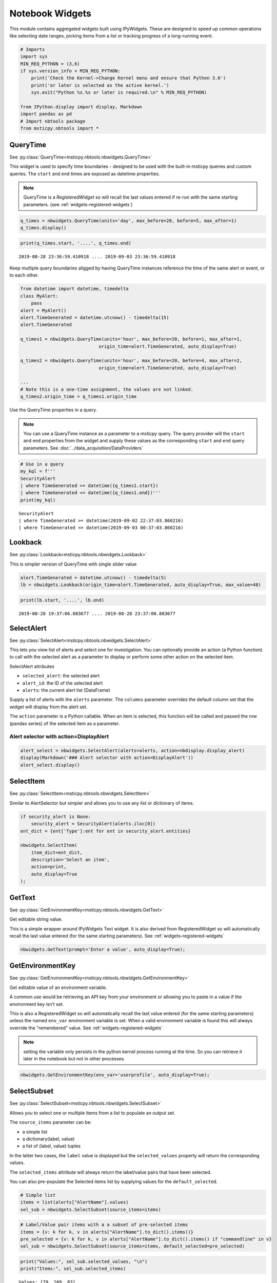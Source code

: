 Notebook Widgets
================


This module contains aggregated widgets built using IPyWidgets. These
are designed to speed up common operations like selecting date ranges,
picking items from a list or tracking progress of a long-running event.


.. code:: ipython3

    # Imports
    import sys
    MIN_REQ_PYTHON = (3,6)
    if sys.version_info < MIN_REQ_PYTHON:
        print('Check the Kernel->Change Kernel menu and ensure that Python 3.6')
        print('or later is selected as the active kernel.')
        sys.exit("Python %s.%s or later is required.\n" % MIN_REQ_PYTHON)

    from IPython.display import display, Markdown
    import pandas as pd
    # Import nbtools package
    from msticpy.nbtools import *


QueryTime
---------

See :py:class:`QueryTime<msticpy.nbtools.nbwidgets.QueryTime>`

This widget is used to specify time boundaries - designed to be used
with the built-in msticpy queries and custom queries. The ``start`` and
``end`` times are exposed as datetime properties.

.. note:: QueryTime is a *RegisteredWidget* so will recall the last
   values entered if re-run with the same starting parameters.
   (see :ref:`widgets-registered-widgets`)

.. code:: ipython3

    q_times = nbwidgets.QueryTime(units='day', max_before=20, before=5, max_after=1)
    q_times.display()


.. figure:: _static/Widgets1.png
   :alt: Date and time selector widget showing setting required start and end
         times.

.. code:: ipython3

    print(q_times.start, '....', q_times.end)


.. parsed-literal::

    2019-08-28 23:36:59.410918 .... 2019-09-03 23:36:59.410918


Keep multiple query boundaries aligged by having QueryTime instances
reference the time of the same alert or event, or to each other.

.. code:: ipython3

    from datetime import datetime, timedelta
    class MyAlert:
        pass
    alert = MyAlert()
    alert.TimeGenerated = datetime.utcnow() - timedelta(15)
    alert.TimeGenerated

    q_times1 = nbwidgets.QueryTime(units='hour', max_before=20, before=1, max_after=1,
                                 origin_time=alert.TimeGenerated, auto_display=True)

    q_times2 = nbwidgets.QueryTime(units='hour', max_before=20, before=4, max_after=2,
                                 origin_time=alert.TimeGenerated, auto_display=True)

    ...
    # Note this is a one-time assignment, the values are not linked.
    q_times2.origin_time = q_times1.origin_time


Use the QueryTime properties in a query.

.. note:: You can use a QueryTime instance as a parameter to a *msticpy* query.
    The query provider will the ``start`` and ``end``
    properties from the widget and supply these values as the corresponding
    ``start`` and ``end`` query parameters.
    See :doc:`../data_acquisition/DataProviders`


.. code:: ipython3

    # Use in a query
    my_kql = f'''
    SecurityAlert
    | where TimeGenerated >= datetime({q_times1.start})
    | where TimeGenerated <= datetime({q_times1.end})'''
    print(my_kql)


.. parsed-literal::


    SecurityAlert
    | where TimeGenerated >= datetime(2019-09-02 22:37:03.860216)
    | where TimeGenerated <= datetime(2019-09-03 00:37:03.860216)


Lookback
--------

See :py:class:`Lookback<msticpy.nbtools.nbwidgets.Lookback>`

This is simpler version of QueryTime with single slider value


.. code:: ipython3

    alert.TimeGenerated = datetime.utcnow() - timedelta(5)
    lb = nbwidgets.Lookback(origin_time=alert.TimeGenerated, auto_display=True, max_value=48)



.. figure:: _static/Widgets2.png
   :alt: Lookback widget showing setting look-back period with slider


.. code:: ipython3

    print(lb.start, '....', lb.end)


.. parsed-literal::

    2019-08-28 19:37:06.883677 .... 2019-08-28 23:37:06.883677


SelectAlert
-----------

See :py:class:`SelectAlert<msticpy.nbtools.nbwidgets.SelectAlert>`

This lets you view list of alerts and select one for investigation.
You can optionally provide an action (a Python function) to call
with the selected alert as a parameter to display or perform some
other action on the selected item.


SelectAlert attributes

*  ``selected_alert``: the selected alert
*  ``alert_id``: the ID of the selected alert
*  ``alerts``: the current alert list (DataFrame)


Supply a list of alerts with the ``alerts`` parameter.
The ``columns`` parameter overrides the default column set
that the widget will display from the alert set.

The ``action`` parameter is a Python callable. When an item
is selected, this function will be called and passed the
row (pandas series) of the selected item as a parameter.



Alert selector with action=DisplayAlert
~~~~~~~~~~~~~~~~~~~~~~~~~~~~~~~~~~~~~~~


.. code:: ipython3

    alert_select = nbwidgets.SelectAlert(alerts=alerts, action=nbdisplay.display_alert)
    display(Markdown('### Alert selector with action=DisplayAlert'))
    alert_select.display()


.. figure:: _static/Widgets4.png
   :alt: Alert selector widget showing browsable list of alerts.


SelectItem
----------


See :py:class:`SelectItem<msticpy.nbtools.nbwidgets.SelectItem>`

Similar to AlertSelector but simpler and allows you to use any list or
dictionary of items.


.. code:: ipython3

    if security_alert is None:
        security_alert = SecurityAlert(alerts.iloc[0])
    ent_dict = {ent['Type']:ent for ent in security_alert.entities}

    nbwidgets.SelectItem(
        item_dict=ent_dict,
        description='Select an item',
        action=print,
        auto_display=True
    );



.. figure:: _static/Widgets5.png
   :alt: Using SelectAlert with an optional browser function to show the
         details of each alert as it is selected from the list.


GetText
-------

See :py:class:`GetEnvironmentKey<msticpy.nbtools.nbwidgets.GetText>`

Get editable string value.

This is a simple wrapper around IPyWidgets Text widget. It is also
derived from RegisteredWidget so will automatically recall the last
value entered (for the same starting parameters).
See :ref:`widgets-registered-widgets`

.. code:: ipython3

    nbwidgets.GetText(prompt='Enter a value', auto_display=True);


GetEnvironmentKey
-----------------

See :py:class:`GetEnvironmentKey<msticpy.nbtools.nbwidgets.GetEnvironmentKey>`

Get editable value of an environment variable.

A common use would be retrieving an API key from
your environment or allowing you to paste in a value if the environment
key isn’t set.

This is also a RegisteredWidget so will automatically recall the last
value entered (for the same starting parameters) unless the named
``env_var`` environment variable is set. When a valid environment variable
is found this will always override the "remembered" value.
See :ref:`widgets-registered-widgets`

.. note:: setting the variable only persists in the python kernel
    process running at the time. So you can retrieve it later in
    the notebook but not in other processes.

.. code:: ipython3

    nbwidgets.GetEnvironmentKey(env_var='userprofile', auto_display=True);


.. figure:: _static/Widgets6.png
   :alt: Text widget showing retrieving editable value of an environment
         variable.


SelectSubset
------------

See :py:class:`SelectSubset<msticpy.nbtools.nbwidgets.SelectSubset>`

Allows you to select one or
multiple items from a list to populate an output set.

The ``source_items`` parameter can be:


*  a simple list
*  a dictionary(label, value)
*  a list of (label, value) tuples

In the latter two cases, the ``label`` value is displayed
but the ``selected_values`` property will return the corresponding
values.

The ``selected_items`` attribute will always return the label/value
pairs that have been selected.

You can also pre-populate the Selected items list by supplying values
for the ``default_selected``.


.. code:: ipython3

    # Simple list
    items = list(alerts["AlertName"].values)
    sel_sub = nbwidgets.SelectSubset(source_items=items)


.. figure:: _static/Widgets7.png
   :alt: Select Subset widget allowing you to pick a subset of values
         shown in one list and add them to the list of values
         that you want to use.

.. code:: ipython3

    # Label/Value pair items with a a subset of pre-selected items
    items = {v: k for k, v in alerts["AlertName"].to_dict().items()}
    pre_selected = {v: k for k, v in alerts["AlertName"].to_dict().items() if "commandline" in v}
    sel_sub = nbwidgets.SelectSubset(source_items=items, default_selected=pre_selected)




.. figure:: _static/Widgets8.png
   :alt: Select subset widget populated using Python dictionary instead of
         a simple list.

.. code:: ipython3

    print("Values:", sel_sub.selected_values, "\n")
    print("Items:", sel_sub.selected_items)


.. parsed-literal::

    Values: [79, 109, 83]

    Items: [('Detected suspicious commandline arguments', 79), ('Detected suspicious commandline used to start all executables in a directory', 109), ('Detected suspicious credentials in commandline', 83)]



Progress Indicator
------------------


See :py:class:`Progress<msticpy.nbtools.nbwidgets.Progress>`

This is thin wrapper around the IPyWidgets ``IntProgess`` control.
It adds some convenience functions for updating progress and
controlling visibility.


.. code:: ipython3

    from time import sleep
    progress = nbwidgets.Progress(completed_len=2000)
    for i in range(0, 2100, 100):
        progress.update_progress(new_total=i)
        sleep(0.1)

    inc_progress = nbwidgets.Progress(completed_len=2000)
    for i in range(0, 2100, 100):
        inc_progress.update_progress(delta=100)
        sleep(0.1)


.. figure:: _static/Widgets9.png
   :alt: Progess bar indicators.


Multi-Option buttons with async wait
------------------------------------

This widget is pretty simple on the surface but has some useful features
for waiting for user input.

.. code:: ipython3

    opt = nbwidgets.OptionButtons(
        description="Do you really want to do this?",
        buttons=["Confirm", "Skip", "Cancel"]
    )

    # Displaying the widget works as expected
    # and sets `widget.value` to the last chosen button value.
    opt

.. figure:: _static/Widgets-Multiopt1.png
   :alt: Multiple option buttons showing Confirm, Skip and Cancel buttons.


Using OptionButtons to wait until an option is chosen (or timeout expires)
~~~~~~~~~~~~~~~~~~~~~~~~~~~~~~~~~~~~~~~~~~~~~~~~~~~~~~~~~~~~~~~~~~~~~~~~~~

Option buttons uses an asynchronous event loop to track both the button
state and the timeout simultaneously.

Because this requires the use of asynchronous code you must do the
following - call *widget*\ ``.display_async()`` method rather than just
``display()`` or using the auto-display functionality of Jupyter -
prefix this call with ``await`` - this tells IPython/Jupyter that you
are executing asynchronous code and that it needs to wait until this
call has completed before continuing with cell execution.

.. code:: ipython3

    # Using display_async will run the widget with a visible
    # timer. As soon as one option is chosen, that remains as the value
    # of the value of the widget.value property.
    opt = nbwidgets.OptionButtons(description="Continue?", timeout=10)
    await opt.display_async()


.. figure:: _static/Widgets-Multiopt2.png
   :alt: Mutiple option buttons shown with timer counting down.

.. warning:: Awaiting the OptionButtons control does not pause the
   notebook execution. This is a capability that we are still working
   on.

.. _widgets-registered-widgets:

Registered Widgets
------------------

Some of the widgets (QueryTimes, GetText) can register themselves and
retain the setting and values previously entered. This can be useful
when stepping through a notebook since it is a common mistake to enter
text in a text box and then execute the same cell again by mistake.
This, of course, usually results in the widget being reset to its
default state and erasing the values you just entered.

If you use a registered widget and then create a new copy of the widget
with identical parameters it will look in the registry for a previous
copy of itself and auto-populate it’s values with the previous-entered
ones.

Registered widgets can also read their default values from notebook
variables - this is mainly useful with notebooks that are
programmatically supplied with parameters and executed with something
like Papermill.

Several of the additional parameters available in RegisteredWidgets init
are for internal use by widgets but three are usable by users:

::

    Parameters
    ----------
    nb_params : Optional[Dict[str, str]], optional
        A dictionary of attribute names and global variables. If the variable
        exists in the global namespace it will be used to populate the
        corresponding widget attribute. This is only done if the widget
        attribute currently has no value (i.e. restoring a value from
        the registry takes priority over this),
        by default None
    ns : Dict[str, Any], optional
        Namespace to look for global variables, by default None
    register : bool
        Do not register the widget or retrieve values from previously-
        registered instance.

See :py:class:`RegisteredWidget<msticpy.nbtools.nbwidgets.RegisteredWidget>`

.. code:: ipython3

    mem_text = nbwidgets.GetText(prompt="Enter your name")

    # we insert a value here to mimic typing something in the text box
    mem_text._value = "Ian"
    mem_text

.. figure:: _static/Widgets-RegWidget1.png
   :alt: Get Text widget showing that the value in the text box has
         been restored from its previously-saved value.


QueryTime also supports registration
~~~~~~~~~~~~~~~~~~~~~~~~~~~~~~~~~~~~

.. figure:: _static/Widgets-RegWidget2.png
   :alt: Sequence of three notebook cells showing first a QueryTime widget and the
         default date and time values. Next its values are altered by some
         code. The third cell shows the widget being re-created and retrieving
         its default values from the remembered stat set in the previous
         cell.

Note that the new instance of the widget doesn't use the defaults but
retrieves its values from the changes we made in the second cell.



To skip registration add the parameter ``register=False``
~~~~~~~~~~~~~~~~~~~~~~~~~~~~~~~~~~~~~~~~~~~~~~~~~~~~~~~~~

Notice that in the following snippet we are creating an instance of
the QueryTime widget using the same parameters as earlier but this
time it ignores any remembered state and reverts to its defaults.

.. figure:: _static/Widgets-RegWidget3.png
   :alt: QueryTime widget created with register=False, this time it
         does not populate values from saved state and reverts to its defaults.

Specifying ``register=False`` causes the widget to ignore any remembered
state and use its defaults. It will also prevent this instance of the
widget registering itself.


Using notebook parameters to populate RegisteredWidgets
~~~~~~~~~~~~~~~~~~~~~~~~~~~~~~~~~~~~~~~~~~~~~~~~~~~~~~~

If you use something like Papermill to automate your notebooks, you
may want to populate default values from notebook parameters. The
variables holding these parameters may not be set or even declared
when you create the notebook so you cannot reference them directly
when you write the code to use the widget.

You can supply a dictionary that specifies which widget attributes to
populate from variables available in the namespace (the namespace that
you usually want in notebooks is value retured by the ``globals()``
function.

The dictionary should be of the form:

.. code:: ipython3

    params_dict = {
      "widget_attr1", "var_name1",
      "widget_attr2", "var_name2"
      ...
    }

The widget_attr key is the attribute to set in the widget (you may need
to look at the documentation or code for the widget to work out what the
name of the attribute is). The "var_name" value is the name of a variable
that you want to look for when setting the default values of the widget.

You must also specify the namespace for the widget to search for this variable
name.

.. code:: ipython3

    # This might be defined in a parameter cell at the beginning of the noteboook
    my_name = "The other Ian"

    my_text = nbwidgets.GetText(prompt="enter your real name", nb_params={"_value": "my_name"}, ns=globals())
    my_text

.. figure:: _static/Widgets-RegWidget4.png
   :alt: Get Text widget showing that it can read its default values from notebook
         parameters.
